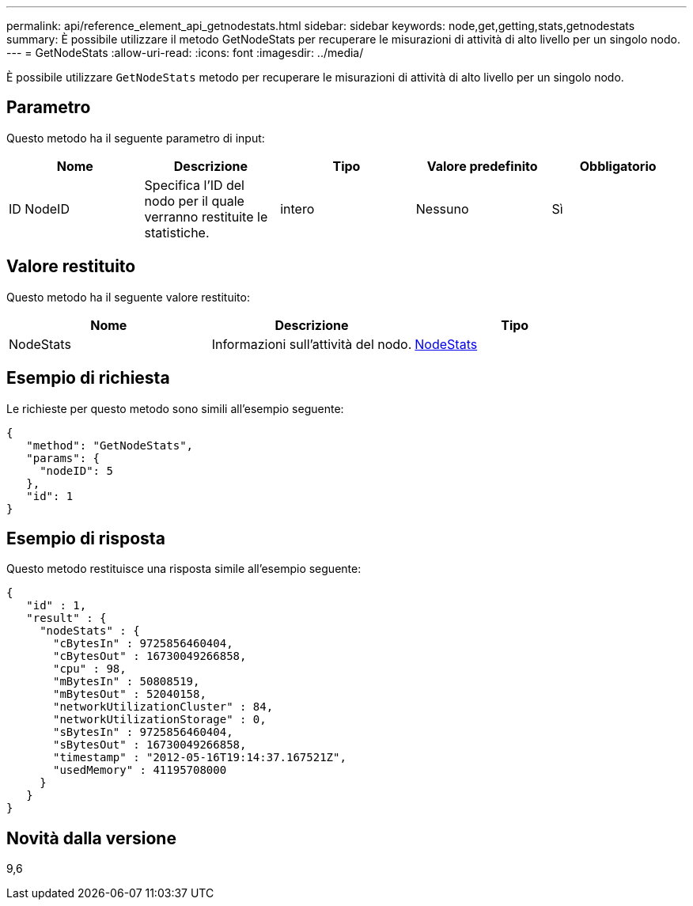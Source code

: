 ---
permalink: api/reference_element_api_getnodestats.html 
sidebar: sidebar 
keywords: node,get,getting,stats,getnodestats 
summary: È possibile utilizzare il metodo GetNodeStats per recuperare le misurazioni di attività di alto livello per un singolo nodo. 
---
= GetNodeStats
:allow-uri-read: 
:icons: font
:imagesdir: ../media/


[role="lead"]
È possibile utilizzare `GetNodeStats` metodo per recuperare le misurazioni di attività di alto livello per un singolo nodo.



== Parametro

Questo metodo ha il seguente parametro di input:

|===
| Nome | Descrizione | Tipo | Valore predefinito | Obbligatorio 


 a| 
ID NodeID
 a| 
Specifica l'ID del nodo per il quale verranno restituite le statistiche.
 a| 
intero
 a| 
Nessuno
 a| 
Sì

|===


== Valore restituito

Questo metodo ha il seguente valore restituito:

|===
| Nome | Descrizione | Tipo 


 a| 
NodeStats
 a| 
Informazioni sull'attività del nodo.
 a| 
xref:reference_element_api_nodestats.adoc[NodeStats]

|===


== Esempio di richiesta

Le richieste per questo metodo sono simili all'esempio seguente:

[listing]
----
{
   "method": "GetNodeStats",
   "params": {
     "nodeID": 5
   },
   "id": 1
}
----


== Esempio di risposta

Questo metodo restituisce una risposta simile all'esempio seguente:

[listing]
----
{
   "id" : 1,
   "result" : {
     "nodeStats" : {
       "cBytesIn" : 9725856460404,
       "cBytesOut" : 16730049266858,
       "cpu" : 98,
       "mBytesIn" : 50808519,
       "mBytesOut" : 52040158,
       "networkUtilizationCluster" : 84,
       "networkUtilizationStorage" : 0,
       "sBytesIn" : 9725856460404,
       "sBytesOut" : 16730049266858,
       "timestamp" : "2012-05-16T19:14:37.167521Z",
       "usedMemory" : 41195708000
     }
   }
}
----


== Novità dalla versione

9,6
